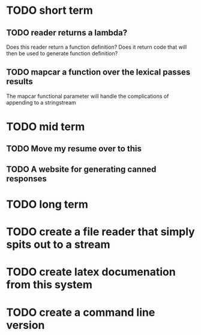 
* TODO short term

** TODO reader returns a lambda?
   Does this reader return a function definition?  Does it return code
   that will then be used to generate function definition?

** TODO mapcar a function over the lexical passes results
   The mapcar functional parameter will handle the complications of
   appending to a stringstream

* TODO mid term

** TODO Move my resume over to this

** TODO A website for generating canned responses



* TODO long term

* TODO create a file reader that simply spits out to a stream

* TODO create latex documenation from this system

* TODO create a command line version




